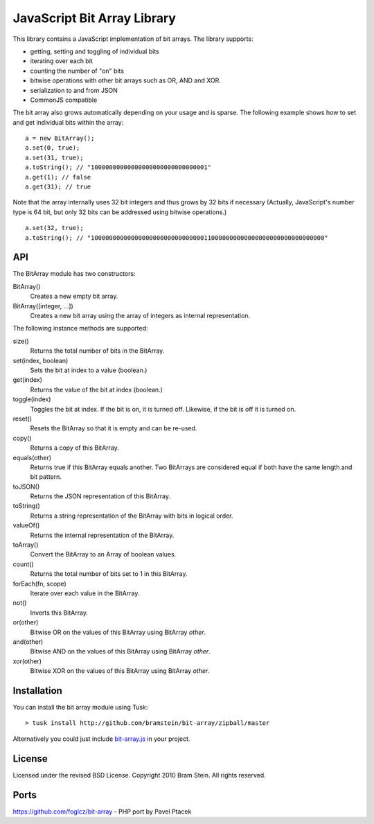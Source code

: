 ==============================
 JavaScript Bit Array Library
==============================
This library contains a JavaScript implementation of bit arrays. The library supports:

* getting, setting and toggling of individual bits
* iterating over each bit
* counting the number of "on" bits
* bitwise operations with other bit arrays such as OR, AND and XOR.
* serialization to and from JSON
* CommonJS compatible

The bit array also grows automatically depending on your usage and is sparse. The following example shows how to set and get individual bits within the array::

    a = new BitArray();
    a.set(0, true);
    a.set(31, true);
    a.toString(); // "10000000000000000000000000000001"
    a.get(1); // false
    a.get(31); // true

Note that the array internally uses 32 bit integers and thus grows by 32 bits if necessary (Actually, JavaScript's number type is 64 bit, but only 32 bits can be addressed using bitwise operations.)

::

    a.set(32, true);
    a.toString(); // "1000000000000000000000000000000110000000000000000000000000000000"

API
===
The BitArray module has two constructors:

BitArray()
    Creates a new empty bit array.
BitArray([integer, ...])
    Creates a new bit array using the array of integers as internal representation.

The following instance methods are supported:

size()
    Returns the total number of bits in the BitArray.
set(index, boolean)
    Sets the bit at index to a value (boolean.)
get(index)
    Returns the value of the bit at index (boolean.)
toggle(index)
    Toggles the bit at index. If the bit is on, it is turned off. Likewise, if the bit is off it is turned on.
reset()
    Resets the BitArray so that it is empty and can be re-used.
copy()
    Returns a copy of this BitArray.
equals(other)
    Returns true if this BitArray equals another. Two BitArrays are considered equal if both have the same length and bit pattern.
toJSON()
    Returns the JSON representation of this BitArray.
toString()
    Returns a string representation of the BitArray with bits in logical order.
valueOf()
    Returns the internal representation of the BitArray.
toArray()
    Convert the BitArray to an Array of boolean values.
count()
    Returns the total number of bits set to 1 in this BitArray.
forEach(fn, scope)
    Iterate over each value in the BitArray.
not()
    Inverts this BitArray.
or(other)
    Bitwise OR on the values of this BitArray using BitArray `other`.
and(other)
    Bitwise AND on the values of this BitArray using BitArray `other`.
xor(other)
    Bitwise XOR on the values of this BitArray using BitArray `other`.

Installation
============
You can install the bit array module using Tusk::

> tusk install http://github.com/bramstein/bit-array/zipball/master

Alternatively you could just include `bit-array.js <lib/bit-array.js>`_ in your project.

License
=======
Licensed under the revised BSD License. Copyright 2010 Bram Stein. All rights reserved.

Ports
=====
https://github.com/foglcz/bit-array - PHP port by Pavel Ptacek